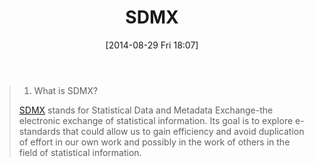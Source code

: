 #+POSTID: 8951
#+DATE: [2014-08-29 Fri 18:07]
#+OPTIONS: toc:nil num:nil todo:nil pri:nil tags:nil ^:nil TeX:nil
#+CATEGORY: Link
#+TAGS: Algorithmic Trading, Big Data, Business Intelligence, Data Analysis and Modeling, Data Mining, Data Visualization, Data science, Financial Engineering, Machine Learning, Mathematical Modelling, Predictive Analytics, Quantitative Analysis, Quantitative Finance, R-Project, Risk Management, Statistical Computing
#+TITLE: SDMX

#+BEGIN_QUOTE
  1. What is SDMX?

[[http://sdmx.org/?page_id=7][SDMX]] stands for Statistical Data and Metadata Exchange-the electronic exchange of statistical information. Its goal is to explore e-standards that could allow us to gain efficiency and avoid duplication of effort in our own work and possibly in the work of others in the field of statistical information.
#+END_QUOTE







